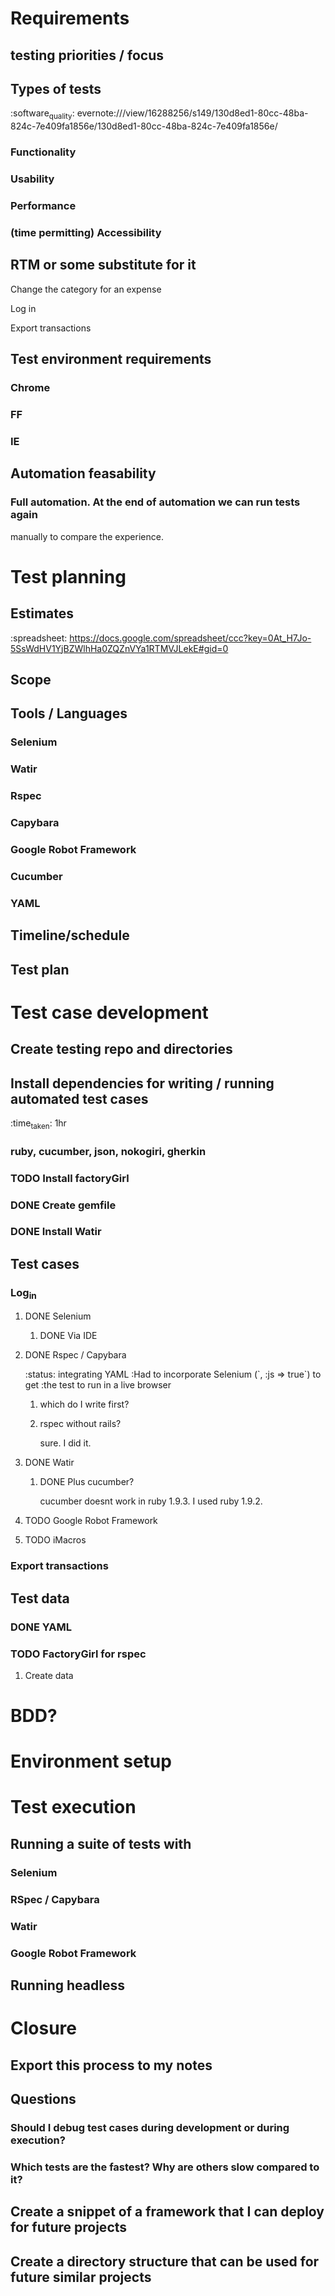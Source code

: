* Requirements
** testing priorities / focus
** Types of tests
   :software_quality:    evernote:///view/16288256/s149/130d8ed1-80cc-48ba-824c-7e409fa1856e/130d8ed1-80cc-48ba-824c-7e409fa1856e/
*** Functionality
*** Usability
*** Performance
*** (time permitting) Accessibility
** RTM or some substitute for it
**** Change the category for an expense
**** Log in
**** Export transactions
** Test environment requirements
*** Chrome
*** FF
*** IE
** Automation feasability
*** Full automation.  At the end of automation we can run tests again 
    manually to compare the experience.
* Test planning
** Estimates
   :spreadsheet: https://docs.google.com/spreadsheet/ccc?key=0At_H7Jo-5SsWdHV1YjBZWlhHa0ZQZnVYa1RTMVJLekE#gid=0
** Scope
** Tools / Languages
*** Selenium
*** Watir
*** Rspec
*** Capybara
*** Google Robot Framework
*** Cucumber
*** YAML
** Timeline/schedule
** Test plan
* Test case development
** Create testing repo and directories
** Install dependencies for writing / running automated test cases
   :time_taken: 1hr
*** ruby, cucumber, json, nokogiri, gherkin
*** TODO Install factoryGirl
*** DONE Create gemfile
*** DONE Install Watir
** Test cases
*** Log_in
**** DONE Selenium
***** DONE Via IDE
**** DONE Rspec / Capybara
     :status: integrating YAML
     :Had to incorporate Selenium (`, :js => true`) to get 
     :the test to run in a live browser
***** which do I write first?
***** rspec without rails?
      sure. I did it.
**** DONE Watir 
***** DONE Plus cucumber?
       cucumber doesnt work in ruby 1.9.3.  I used ruby 1.9.2.
**** TODO Google Robot Framework
**** TODO iMacros
*** Export transactions
** Test data
*** DONE YAML
*** TODO FactoryGirl for rspec
**** Create data
* BDD?
* Environment setup
* Test execution
** Running a suite of tests with
*** Selenium
*** RSpec / Capybara
*** Watir
*** Google Robot Framework
** Running headless
* Closure
** Export this process to my notes
** Questions
*** Should I debug test cases during development or during execution?
*** Which tests are the fastest?  Why are others slow compared to it?
** Create a snippet of a framework that I can deploy for future projects
** Create a directory structure that can be used for future similar projects

